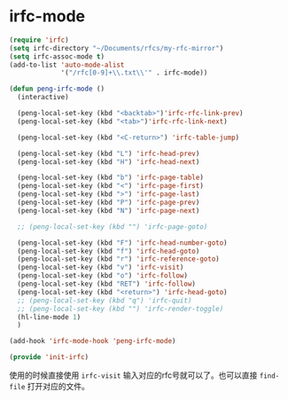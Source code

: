 
* irfc-mode
  :PROPERTIES:
  :header-args: :tangle init-irfc.el
  :END:

  #+BEGIN_SRC emacs-lisp
(require 'irfc)
(setq irfc-directory "~/Documents/rfcs/my-rfc-mirror")
(setq irfc-assoc-mode t)
(add-to-list 'auto-mode-alist
             '("/rfc[0-9]+\\.txt\\'" . irfc-mode))

(defun peng-irfc-mode ()
  (interactive)

  (peng-local-set-key (kbd "<backtab>")'irfc-rfc-link-prev)
  (peng-local-set-key (kbd "<tab>")'irfc-rfc-link-next)

  (peng-local-set-key (kbd "<C-return>") 'irfc-table-jump)

  (peng-local-set-key (kbd "L") 'irfc-head-prev)
  (peng-local-set-key (kbd "H") 'irfc-head-next)

  (peng-local-set-key (kbd "b") 'irfc-page-table)
  (peng-local-set-key (kbd "<") 'irfc-page-first)
  (peng-local-set-key (kbd ">") 'irfc-page-last)
  (peng-local-set-key (kbd "P") 'irfc-page-prev)
  (peng-local-set-key (kbd "N") 'irfc-page-next)

  ;; (peng-local-set-key (kbd "") 'irfc-page-goto)

  (peng-local-set-key (kbd "F") 'irfc-head-number-goto)
  (peng-local-set-key (kbd "f") 'irfc-head-goto)
  (peng-local-set-key (kbd "r") 'irfc-reference-goto)
  (peng-local-set-key (kbd "v") 'irfc-visit)
  (peng-local-set-key (kbd "o") 'irfc-follow)
  (peng-local-set-key (kbd "RET") 'irfc-follow)
  (peng-local-set-key (kbd "<return>") 'irfc-head-goto)
  ;; (peng-local-set-key (kbd "q") 'irfc-quit)
  ;; (peng-local-set-key (kbd "") 'irfc-render-toggle)
  (hl-line-mode 1)
  )

(add-hook 'irfc-mode-hook 'peng-irfc-mode)

(provide 'init-irfc)
  #+END_SRC

  使用的时候直接使用 =irfc-visit= 输入对应的rfc号就可以了。也可以直接
  =find-file= 打开对应的文件。
